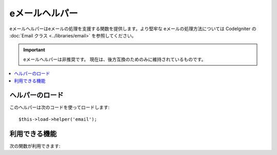 ###################
eメールヘルパー
###################

eメールヘルパーはeメールの処理を支援する関数を提供します。より堅牢な
eメールの処理方法については CodeIgniter の :doc:`Email クラス
<../libraries/email>` を参照してください。

.. important:: eメールヘルパーは非推奨です。
	現在は、後方互換のためのみに維持されているものです。

.. contents::
  :local:

.. raw:: html

  <div class="custom-index container"></div>

ヘルパーのロード
================

このヘルパーは次のコードを使ってロードします::

	$this->load->helper('email');

利用できる機能
==============

次の関数が利用できます:


.. php:function:: valid_email($email)

	:param	string	$email: メールアドレス
	:returns:	有効なメールアドレスであれば TRUE そうではない場合は FALSE
	:rtype:	bool

	入力値が正しくフォーマットされたメールアドレスかどうかを確認します。そのアドレスで
	メールの受信ができることを保障するものではなく、単純に有効なメールアドレスの形式である
	ことを確認します。

	例::

		if (valid_email('email@somesite.com'))
		{
			echo 'email is valid';
		}
		else
		{
			echo 'email is not valid';
		}

	.. note:: この関数で行うことはPHP標準の ``filter_var()`` でもできます::

		(bool) filter_var($email, FILTER_VALIDATE_EMAIL);

.. php:function:: send_email($recipient, $subject, $message)

	:param	string	$recipient: メールアドレス
	:param	string	$subject: メールの件名
	:param	string	$message: メールの内容
	:returns:	メールの送信に成功すれば TRUE エラーの場合は FALSE 
	:rtype:	bool

	PHP の `mail() <http://www.php.net/function.mail>`_
	関数を使ってメールを送信します。

	.. note:: この関数で行うことはPHP標準の ``mail`` でもできます

		::

			mail($recipient, $subject, $message);

	より堅牢なメールの処理方法については、CodeIgniter の :doc:`Email
	クラス <../libraries/email>` を参照してください。
